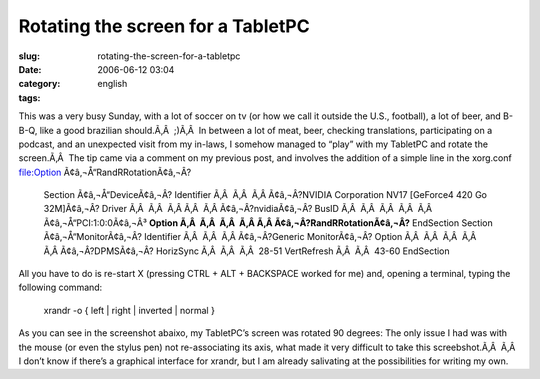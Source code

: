 Rotating the screen for a TabletPC
##################################
:slug: rotating-the-screen-for-a-tabletpc
:date: 2006-06-12 03:04
:category:
:tags: english

This was a very busy Sunday, with a lot of soccer on tv (or how we call
it outside the U.S., football), a lot of beer, and B-B-Q, like a good
brazilian should.Ã‚Â  ;)Ã‚Â  In between a lot of meat, beer, checking
translations, participating on a podcast, and an unexpected visit from
my in-laws, I somehow managed to “play” with my TabletPC and rotate the
screen.Ã‚Â  The tip came via a comment on my previous post, and involves
the addition of a simple line in the xorg.conf file:Option
Ã¢â‚¬Å“RandRRotationÃ¢â‚¬Â?

    Section Ã¢â‚¬Å“DeviceÃ¢â‚¬Â? Identifier Ã‚Â  Ã‚Â  Ã‚Â Ã¢â‚¬Â?NVIDIA
    Corporation NV17 [GeForce4 420 Go 32M]Ã¢â‚¬Â? Driver Ã‚Â  Ã‚Â  Ã‚Â 
    Ã‚Â  Ã‚Â Ã¢â‚¬Â?nvidiaÃ¢â‚¬Â? BusID Ã‚Â  Ã‚Â  Ã‚Â  Ã‚Â  Ã‚Â 
    Ã¢â‚¬Å“PCI:1:0:0Ã¢â‚¬Â³ **Option Ã‚Â  Ã‚Â  Ã‚Â  Ã‚Â 
    Ã‚Â Ã¢â‚¬Â?RandRRotationÃ¢â‚¬Â?** EndSection Section
    Ã¢â‚¬Å“MonitorÃ¢â‚¬Â? Identifier Ã‚Â  Ã‚Â  Ã‚Â Ã¢â‚¬Â?Generic
    MonitorÃ¢â‚¬Â? Option Ã‚Â  Ã‚Â  Ã‚Â  Ã‚Â  Ã‚Â Ã¢â‚¬Â?DPMSÃ¢â‚¬Â?
    HorizSync Ã‚Â  Ã‚Â  Ã‚Â  28-51 VertRefresh Ã‚Â  Ã‚Â  43-60
    EndSection

All you have to do is re-start X (pressing CTRL + ALT + BACKSPACE worked
for me) and, opening a terminal, typing the following command:

    xrandr -o { left \| right \| inverted \| normal }

As you can see in the screenshot abaixo, my TabletPC’s screen was
rotated 90 degrees: |image0| The only issue I had was with the mouse (or
even the stylus pen) not re-associating its axis, what made it very
difficult to take this screebshot.Ã‚Â  |;)| Ã‚Â  I don’t know if there’s
a graphical interface for xrandr, but I am already salivating at the
possibilities for writing my own.

.. |image0| image:: http://static.flickr.com/55/165396895_6e1712b9a7.jpg
   :target: http://static.flickr.com/55/165396895_6e1712b9a7_o.png
.. |;)| image:: http://blog.ogmaciel.com/wp-includes/images/smilies/icon_wink.gif
